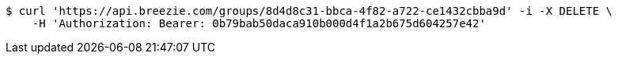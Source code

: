 [source,bash]
----
$ curl 'https://api.breezie.com/groups/8d4d8c31-bbca-4f82-a722-ce1432cbba9d' -i -X DELETE \
    -H 'Authorization: Bearer: 0b79bab50daca910b000d4f1a2b675d604257e42'
----